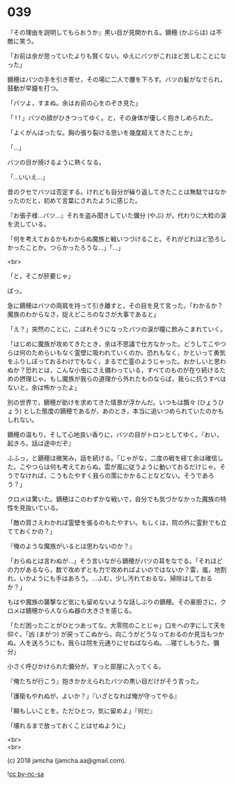#+OPTIONS: toc:nil
#+OPTIONS: \n:t
#+OPTIONS: ^:{}

* 039

  『その理由を説明してもらおうか』黒い目が見開かれる。鏑穂 (かぶらほ) は不敵に笑う。

  「お前は余が思っていたよりも賢くない。ゆえにバツがこれほど苦しむことになった」

  鏑穂はバツの手を引き寄せ，その場に二人で腰を下ろす。バツの髪がなでられ，鼓動が早鐘を打つ。

  「バツよ，すまぬ。余はお前の心をのぞき見た」

  「 ! ! 」バツの顔がひきつってゆく。と，その身体が優しく抱きしめられた。

  「よくがんばったな。胸の張り裂ける思いを幾度超えてきたことか」

  「…」

  バツの目が焼けるように熱くなる。

  「…いいえ…」

  昔のクセでバツは否定する。けれども自分が繰り返してきたことは無駄ではなかったのだと，初めて言葉にされたように感じた。

  『お張子様…バツ…』それを盗み聞きしていた彌分 (やぶ) が，代わりに大粒の涙を流している。

  「何を考えておるかもわからぬ魔族と戦いつづけること。それがどれほど恐ろしかったことか。つらかったろうな…」「…」

  <br>

  「と，そこが肝要じゃ」

  ばっ。

  急に鏑穂はバツの両肩を持って引き離すと，その目を見て言った。「わかるか？魔族のわからなさ，捉えどころのなさが大事であると」

  「え？」突然のことに，こぼれそうになったバツの涙が瞳に飲みこまれていく。

  「はじめに魔族が攻めてきたとき，余は不思議で仕方なかった。どうしてこやつらは何のためらいもなく霊壁に吸われていくのか。恐れもなく，かといって勇気をふりしぼっておるわけでもなく，まるで亡霊のようじゃった。おかしいと思わぬか？恐れとは，こんな小虫にさえ備わっている，すべてのものが在り続けるための摂理じゃ。もし魔族が我らの道理から外れたものならば，我らに抗うすべはないと，余は怖かったよ」

  別の世界で，鏑穂が助けを求めてきた情景が浮かんだ。いつもは飄々 (ひょうひょう) とした態度の鏑穂であるが，あのとき，本当に追いつめられていたのかもしれない。

  鏑穂の温もり，そして心地良い香りに，バツの目がトロンとしてゆく。『おい，起きろ。話は途中だぞ』

  ふふっ，と鏑穂は微笑み，話を続ける。「じゃがな，二度の戦を経て余は確信した。こやつらは何も考えておらぬ。雲が風に従うように動いておるだけじゃ。そうでなければ，こうもたやすく我らの策にかかることなどない。そうであろう？」

  クロメは驚いた。鏑穂はこのわずかな戦いで，自分でも気づかなかった魔族の特性を見抜いている。

  「敵の質さえわかれば霊壁を張るのもたやすい。もしくは，院の外に霊針でも立てておくかの？」

  『俺のような魔族がいるとは思わないのか？』

  「おらぬとは言わぬが…」そう言いながら鏑穂がバツの耳をなでる。「それほどの力があるなら，数で攻めずとも力で攻めればよいのではないか？雷，嵐，地割れ，いかようにも手はあろう。…ふむ，少し汚れておるな。掃除はしておるか？」

  もはや魔族の襲撃など気にも留めないような話しぶりの鏑穂。その豪胆さに，クロメは鏑穂から人ならぬ器の大きさを感じる。

  「ただ困ったことがひとつあってな。大零院のことじゃ」口をヘの字にして天を仰ぐ。「凶 (まがつ) が戻ってこぬから，向こうがどうなっておるのか見当もつかぬ。人を送ろうにも，我らは院を元通りにせねばならぬ。…寝てしもうた。彌分」

  小さく呼びかけられた彌分が，すっと部屋に入ってくる。

  『俺たちが行こう』抱きかかえられたバツの黒い目だけがそう言った。

  「護衛もやれぬが，よいか？」『いざとなれば俺が守ってやる』

  「頼もしいことを。ただひとつ，気に留めよ」『何だ』

  「壊れるまで放っておくことはせぬように」

  <br>
  <br>

  (c) 2018 jamcha (jamcha.aa@gmail.com).

  ![[https://i.creativecommons.org/l/by-nc-sa/4.0/88x31.png][cc by-nc-sa]]
